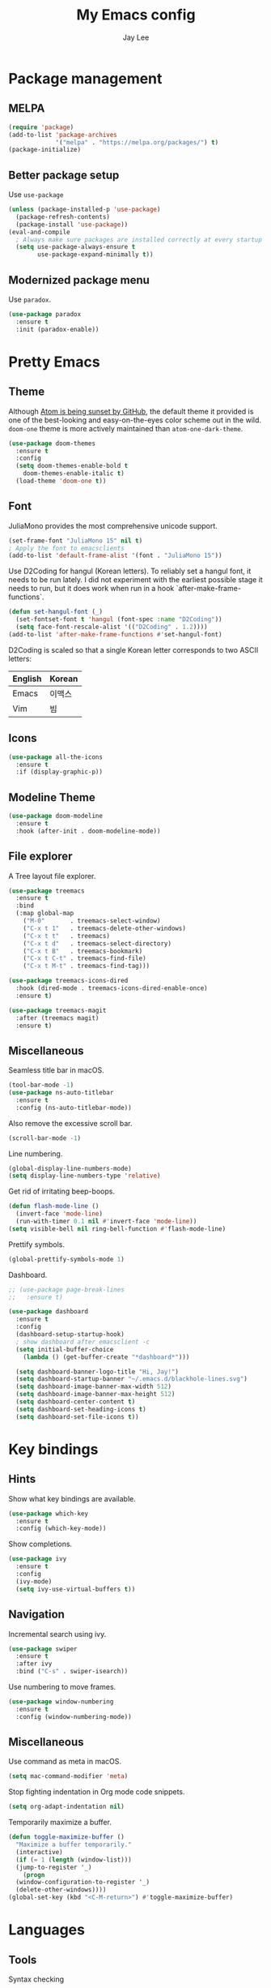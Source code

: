 #+TITLE: My Emacs config
#+AUTHOR: Jay Lee
#+LATEX_COMPILER: xelatex
#+LATEX_CLASS_OPTIONS: [a4paper,11pt]
#+LATEX_HEADER: \usepackage{kotex}
#+LATEX_HEADER: \RequirePackage[math-style=TeX,bold-style=TeX]{unicode-math}
#+LATEX_HEADER: \setmainfont{Libertinus Serif}
#+LATEX_HEADER: \setsansfont{Libertinus Sans}[Scale=MatchUppercase]
#+LATEX_HEADER: \setmonofont{Inconsolata}[Scale=MatchLowercase]
#+LATEX_HEADER: \setmathfont{Libertinus Math}[Scale=MatchUppercase] % Before set*hangulfont
#+LATEX_HEADER: \setmainhangulfont{Noto Serif CJK KR}[Scale=.885]
#+LATEX_HEADER: \setsanshangulfont[BoldFont={* Bold}]{KoPubWorldDotum_Pro}[Scale=.885]
#+LATEX_HEADER: \setmonohangulfont{D2Coding}[Scale=MatchLowercase]

* Package management
** MELPA
#+begin_src emacs-lisp
  (require 'package)
  (add-to-list 'package-archives
               '("melpa" . "https://melpa.org/packages/") t)
  (package-initialize)
#+end_src

** Better package setup
Use =use-package=
#+begin_src emacs-lisp
  (unless (package-installed-p 'use-package)
    (package-refresh-contents)
    (package-install 'use-package))
  (eval-and-compile
    ; Always make sure packages are installed correctly at every startup
    (setq use-package-always-ensure t
          use-package-expand-minimally t))
#+end_src

** Modernized package menu
Use =paradox=.
#+begin_src emacs-lisp
  (use-package paradox
    :ensure t
    :init (paradox-enable))
#+end_src

* Pretty Emacs
** Theme
Although [[https://github.blog/2022-06-08-sunsetting-atom/][Atom is being sunset by GitHub]], the default theme it provided is one of the best-looking and easy-on-the-eyes color scheme out in the wild.
=doom-one= theme is more actively maintained than =atom-one-dark-theme=.
#+begin_src emacs-lisp
  (use-package doom-themes
    :ensure t
    :config
    (setq doom-themes-enable-bold t
      doom-themes-enable-italic t)
    (load-theme 'doom-one t))
#+end_src

** Font
JuliaMono provides the most comprehensive unicode support.
#+begin_src emacs-lisp
  (set-frame-font "JuliaMono 15" nil t)
  ; Apply the font to emacsclients
  (add-to-list 'default-frame-alist '(font . "JuliaMono 15"))
#+end_src

Use D2Coding for hangul (Korean letters).
To reliably set a hangul font, it needs to be run lately.
I did not experiment with the earliest possible stage it needs to run, but it does work when run in a hook `after-make-frame-functions`.
#+begin_src emacs-lisp
  (defun set-hangul-font (_)
    (set-fontset-font t 'hangul (font-spec :name "D2Coding"))
    (setq face-font-rescale-alist '(("D2Coding" . 1.2))))
  (add-to-list 'after-make-frame-functions #'set-hangul-font)
#+end_src

D2Coding is scaled so that a single Korean letter corresponds to two ASCII letters:
| English | Korean |
|---------+--------|
| Emacs   | 이맥스 |
| Vim     | 빔     |

** Icons
#+begin_src emacs-lisp
  (use-package all-the-icons
    :ensure t
    :if (display-graphic-p))
#+end_src

** Modeline Theme
#+begin_src emacs-lisp
  (use-package doom-modeline
    :ensure t
    :hook (after-init . doom-modeline-mode))
#+end_src

** File explorer
A Tree layout file explorer.
#+begin_src emacs-lisp
  (use-package treemacs
    :ensure t
    :bind
    (:map global-map
      ("M-0"       . treemacs-select-window)
      ("C-x t 1"   . treemacs-delete-other-windows)
      ("C-x t t"   . treemacs)
      ("C-x t d"   . treemacs-select-directory)
      ("C-x t B"   . treemacs-bookmark)
      ("C-x t C-t" . treemacs-find-file)
      ("C-x t M-t" . treemacs-find-tag)))

  (use-package treemacs-icons-dired
    :hook (dired-mode . treemacs-icons-dired-enable-once)
    :ensure t)

  (use-package treemacs-magit
    :after (treemacs magit)
    :ensure t)
#+end_src

** Miscellaneous
Seamless title bar in macOS.
#+begin_src emacs-lisp
  (tool-bar-mode -1)
  (use-package ns-auto-titlebar
    :ensure t
    :config (ns-auto-titlebar-mode))
#+end_src

Also remove the excessive scroll bar.
#+begin_src emacs-lisp
  (scroll-bar-mode -1)
#+end_src

Line numbering.
#+begin_src emacs-lisp
  (global-display-line-numbers-mode)
  (setq display-line-numbers-type 'relative)
#+end_src

Get rid of irritating beep-boops.
#+begin_src emacs-lisp
  (defun flash-mode-line ()
    (invert-face 'mode-line)
    (run-with-timer 0.1 nil #'invert-face 'mode-line))
  (setq visible-bell nil ring-bell-function #'flash-mode-line)
#+end_src

Prettify symbols.
#+begin_src emacs-lisp
  (global-prettify-symbols-mode 1)
#+end_src

Dashboard.
#+begin_src emacs-lisp
  ;; (use-package page-break-lines
  ;;   :ensure t)

  (use-package dashboard
    :ensure t
    :config
    (dashboard-setup-startup-hook)
    ; show dashboard after emacsclient -c
    (setq initial-buffer-choice
      (lambda () (get-buffer-create "*dashboard*")))

    (setq dashboard-banner-logo-title "Hi, Jay!")
    (setq dashboard-startup-banner "~/.emacs.d/blackhole-lines.svg")
    (setq dashboard-image-banner-max-width 512)
    (setq dashboard-image-banner-max-height 512)
    (setq dashboard-center-content t)
    (setq dashboard-set-heading-icons t)
    (setq dashboard-set-file-icons t))
#+end_src

* Key bindings
** Hints
Show what key bindings are available.
#+begin_src emacs-lisp
  (use-package which-key
    :ensure t
    :config (which-key-mode))
#+end_src

Show completions.
#+begin_src emacs-lisp
  (use-package ivy
    :ensure t
    :config
    (ivy-mode)
    (setq ivy-use-virtual-buffers t))
#+end_src

** Navigation
Incremental search using ivy.
#+begin_src emacs-lisp
  (use-package swiper
    :ensure t
    :after ivy
    :bind ("C-s" . swiper-isearch))
#+end_src

Use numbering to move frames.
#+begin_src emacs-lisp
  (use-package window-numbering
    :ensure t
    :config (window-numbering-mode))
#+end_src

** Miscellaneous
Use command as meta in macOS.
#+begin_src emacs-lisp
  (setq mac-command-modifier 'meta)
#+end_src

Stop fighting indentation in Org mode code snippets.
#+begin_src emacs-lisp
  (setq org-adapt-indentation nil)
#+end_src

Temporarily maximize a buffer.
#+begin_src emacs-lisp
  (defun toggle-maximize-buffer ()
    "Maximize a buffer temporarily."
    (interactive)
    (if (= 1 (length (window-list)))
	(jump-to-register '_)
      (progn
	(window-configuration-to-register '_)
	(delete-other-windows))))
  (global-set-key (kbd "<C-M-return>") #'toggle-maximize-buffer)
#+end_src

* Languages
** Tools
Syntax checking
#+begin_src emacs-lisp
  (use-package flycheck
    :ensure t
    :init (global-flycheck-mode))
#+end_src

Completion
#+begin_src emacs-lisp
  (use-package company
    :ensure t
    :init (global-company-mode))
#+end_src

*** Language server protocol
Settings for LSP.
#+begin_src emacs-lisp
  (use-package lsp-mode
    :ensure t
    :init (setq lsp-keymap-prefix "C-c l")
    :bind (("C-c d" . lsp-find-definition))
    :hook
    ((tuareg-mode . lsp)
     (lsp-mode . lsp-enable-which-key-integration))
    :commands lsp)

  (use-package lsp-ui
    :ensure t
    :after lsp-mode
    :config
    (setq lsp-ui-doc-show-with-cursor t))

  (use-package lsp-ivy
    :ensure t
    :after (lsp-mode ivy)
    :commands lsp-ivy-workspace-symbol)

  ;; (use-package lsp-treemacs
  ;;   :ensure t
  ;;   :after (lsp-mode treemacs)
  ;;   :commands lsp-treemacs-errors-list)
#+end_src

** Lisps
Pseudo-structural editing.
#+begin_src emacs-lisp
  (use-package paredit
    :ensure t
    :init
    (autoload 'enable-paredit-mode "paredit"
      "Turn on pseudo-structural editing of Lisp code."
      t)
    :config
    (add-hook 'emacs-lisp-mode-hook #'enable-paredit-mode)
    (add-hook 'eval-expression-minibuffer-setup-hook #'enable-paredit-mode)
    (add-hook 'ielm-mode-hook #'enable-paredit-mode)
    (add-hook 'lisp-mode-hook #'enable-paredit-mode)
    (add-hook 'lisp-interaction-mode-hook #'enable-paredit-mode)
    (add-hook 'scheme-mode-hook #'enable-paredit-mode))
#+end_src

Prettify lambda.
#+begin_src emacs-lisp
  (defun prettify-lambda ()
    "Prettify lambda"
    (push '("lambda" . 955) prettify-symbols-alist))
#+end_src

*** Scheme
Set scheme interpreter to Chicken Scheme.
#+begin_src emacs-lisp
  (setq scheme-program-name "csi")
#+end_src

Use =geiser=.
#+begin_src emacs-lisp
  (use-package geiser-chicken
    :ensure t)
#+end_src

Prettify symbols.
#+begin_src emacs-lisp
  (add-hook 'scheme-mode-hook #'prettify-lambda)
#+end_src

** OCaml
These packages are installed via `opam`, not from MELPA.
#+begin_src emacs-lisp
  (require 'opam-user-setup "~/.emacs.d/opam-user-setup.el")
  (use-package ocamlformat
    :ensure nil
    :custom (ocamlformat-enable 'enable-outside-detected-project)
    :bind (:map tuareg-mode-map
                ("C-M-<tab>" . ocamlformat))
    :hook (before-save . ocamlformat-before-save))
#+end_src

Better error message.
#+begin_src emacs-lisp
  (defun set-ocaml-error-regexp ()
    (set
     'compilation-error-regexp-alist
     (list '("[Ff]ile \\(\"\\(.*?\\)\", line \\(-?[0-9]+\\)\\(, characters \\(-?[0-9]+\\)-\\([0-9]+\\)\\)?\\)\\(:\n\\(\\(Warning .*?\\)\\|\\(Error\\)\\):\\)?"
      2 3 (5 . 6) (9 . 11) 1 (8 compilation-message-face)))))

  (add-hook 'tuareg-mode-hook #'set-ocaml-error-regexp)
  (add-hook 'caml-mode-hook #'set-ocaml-error-regexp)
#+end_src

** ReScript
#+begin_src emacs-lisp
  (use-package rescript-mode
    :ensure t)
  (use-package lsp-rescript
    :ensure t)
  ;; Tell `rescript-mode` how to run your copy of `server.js` from rescript-vscode
  ;; (you'll have to adjust the path here to match your local system):
  (customize-set-variable
   'lsp-rescript-server-command
   '("node" "/Users/jay/.vscode/extensions/chenglou92.rescript-vscode-1.3.0/server/out/server.js" "--stdio"))
  (with-eval-after-load 'rescript-mode
    ;; Tell `lsp-mode` about the `rescript-vscode` LSP server
    (require 'lsp-rescript)
    ;; Enable `lsp-mode` in rescript-mode buffers
    (add-hook 'rescript-mode-hook 'lsp-deferred)
    ;; Enable display of type information in rescript-mode buffers
    (require 'lsp-ui)
    (add-hook 'rescript-mode-hook 'lsp-ui-doc-mode))
#+end_src

** Python
Use =elpy=.
#+begin_src emacs-lisp
  (use-package elpy
    :ensure t
    :init (elpy-enable))
#+end_src

** Org mode
Font size and symbols.
#+begin_src emacs-lisp
  (use-package org-superstar
    :ensure t
    :config
    ;; hide #+TITLE:
    (setq org-hidden-keywords '(title))
    ;; set basic title font
    (set-face-attribute 'org-level-8 nil :weight 'bold :inherit 'default)
    ;; Low levels are unimportant = no scaling
    (set-face-attribute 'org-level-7 nil :inherit 'org-level-8)
    (set-face-attribute 'org-level-6 nil :inherit 'org-level-8)
    (set-face-attribute 'org-level-5 nil :inherit 'org-level-8)
    (set-face-attribute 'org-level-4 nil :inherit 'org-level-8)
    ;; Top ones get scaled the same as in LaTeX (\large, \Large, \LARGE)
    (set-face-attribute 'org-level-3 nil :inherit 'org-level-8 :height 1.2) ;\large
    (set-face-attribute 'org-level-2 nil :inherit 'org-level-8 :height 1.44) ;\Large
    (set-face-attribute 'org-level-1 nil :inherit 'org-level-8 :height 1.728) ;\LARGE
    ;; Only use the first 4 styles and do not cycle.
    (setq org-cycle-level-faces nil)
    (setq org-n-level-faces 4)
    ;; Document Title, (\huge)
    (set-face-attribute 'org-document-title nil
			:height 2.074
			:foreground 'unspecified
			:inherit 'org-level-8)
    (add-hook 'org-mode-hook (lambda () (org-superstar-mode 1))))
#+end_src

Prettify symbols.
#+begin_src emacs-lisp
  (add-hook
   'org-mode-hook
   (lambda ()
     "Prettify Org mode symbols"
     (push '("[ ]" . "☐") prettify-symbols-alist)
     (push '("[X]" . "☑") prettify-symbols-alist)
     (push '("[-]" . "❍") prettify-symbols-alist)))
#+end_src

Do not open a new window when editing source.
#+begin_src emacs-lisp
  (setq org-src-window-setup 'current-window)
#+end_src

Babel.
#+begin_src emacs-lisp
  (org-babel-do-load-languages
    'org-babel-load-languages
    '((scheme . t)
      (python . t)))
  (setq org-confirm-babel-evaluate nil)
#+end_src

*** LaTeX
#+begin_src emacs-lisp
  (use-package ox
    :ensure nil
    :config
    (setq org-format-latex-options
          (plist-put org-format-latex-options :scale 1.5))
    (setq org-latex-create-formula-image-program 'dvisvgm)
    (setq org-preview-latex-default-process 'dvisvgm))
#+end_src

Automatically toggle LaTeX fragment previews.
#+begin_src emacs-lisp
  (use-package org-fragtog
    :ensure t
    :hook (org-mode . org-fragtog-mode))
#+end_src

DocView settings for preview.
#+begin_src emacs-lisp
  (setq doc-view-resolution 600)
  (add-hook 'doc-view-mode-hook 'auto-revert-mode)
  (add-hook 'doc-view-mode-hook 'doc-view-fit-width-to-window)
#+end_src

** Miscellaneous
Visually match parentheses.
#+begin_src emacs-lisp
  (use-package rainbow-delimiters
    :ensure t
    :config (add-hook 'prog-mode-hook #'rainbow-delimiters-mode))
#+end_src

#+begin_src emacs-lisp
  (global-auto-revert-mode 1)
#+end_src

* Miscellaneous
** Other Emacs settings
Always select the help window.
#+begin_src emacs-lisp
  (setq help-window-select t)
#+end_src

** Git
Use =Magit=.
#+begin_src emacs-lisp
  (use-package magit
    :ensure t
    :bind (("C-c g" . magit-file-dispatch))) ; instead of C-c M-g, as recommended by the manual
#+end_src

** Project management
Use =projectile=
#+begin_src emacs-lisp
  (use-package projectile
    :ensure t
    :init (projectile-mode +1)
    :bind (:map projectile-mode-map
                ("C-c p" . projectile-command-map)))
#+end_src

** Dired
#+begin_src emacs-lisp
  (use-package dired
    :ensure nil
    :config (setq dired-kill-when-opening-new-dired-buffer t))
#+end_src

** Terminal and shell
Use =vterm=.
#+begin_src emacs-lisp
  (use-package vterm
    :ensure t)
#+end_src

#+begin_src emacs-lisp
  (use-package multi-vterm
    :ensure t)
#+end_src
